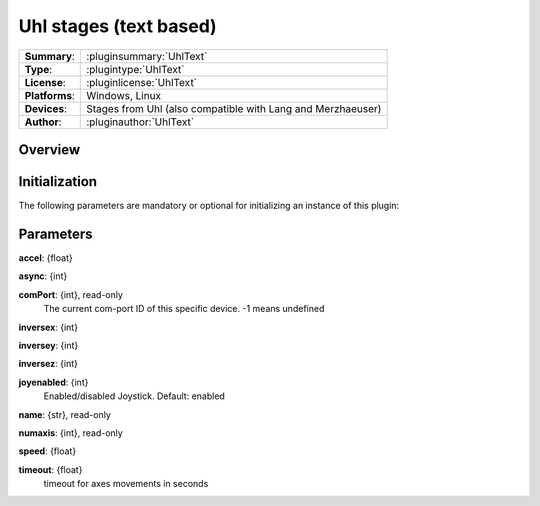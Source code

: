 ===========================
 Uhl stages (text based)
===========================

=============== ========================================================================================================
**Summary**:    :pluginsummary:`UhlText`
**Type**:       :plugintype:`UhlText`
**License**:    :pluginlicense:`UhlText`
**Platforms**:  Windows, Linux
**Devices**:    Stages from Uhl (also compatible with Lang and Merzhaeuser)
**Author**:     :pluginauthor:`UhlText`
=============== ========================================================================================================

Overview
========

.. pluginsummaryextended::
    :plugin: UhlText

Initialization
==============

The following parameters are mandatory or optional for initializing an instance of this plugin:

    .. plugininitparams::
        :plugin: UhlText

Parameters
===========

**accel**: {float}

**async**: {int}

**comPort**: {int}, read-only
    The current com-port ID of this specific device. -1 means undefined

**inversex**: {int}

**inversey**: {int}

**inversez**: {int}

**joyenabled**: {int}
    Enabled/disabled Joystick. Default: enabled

**name**: {str}, read-only

**numaxis**: {int}, read-only

**speed**: {float}

**timeout**: {float}
    timeout for axes movements in seconds
